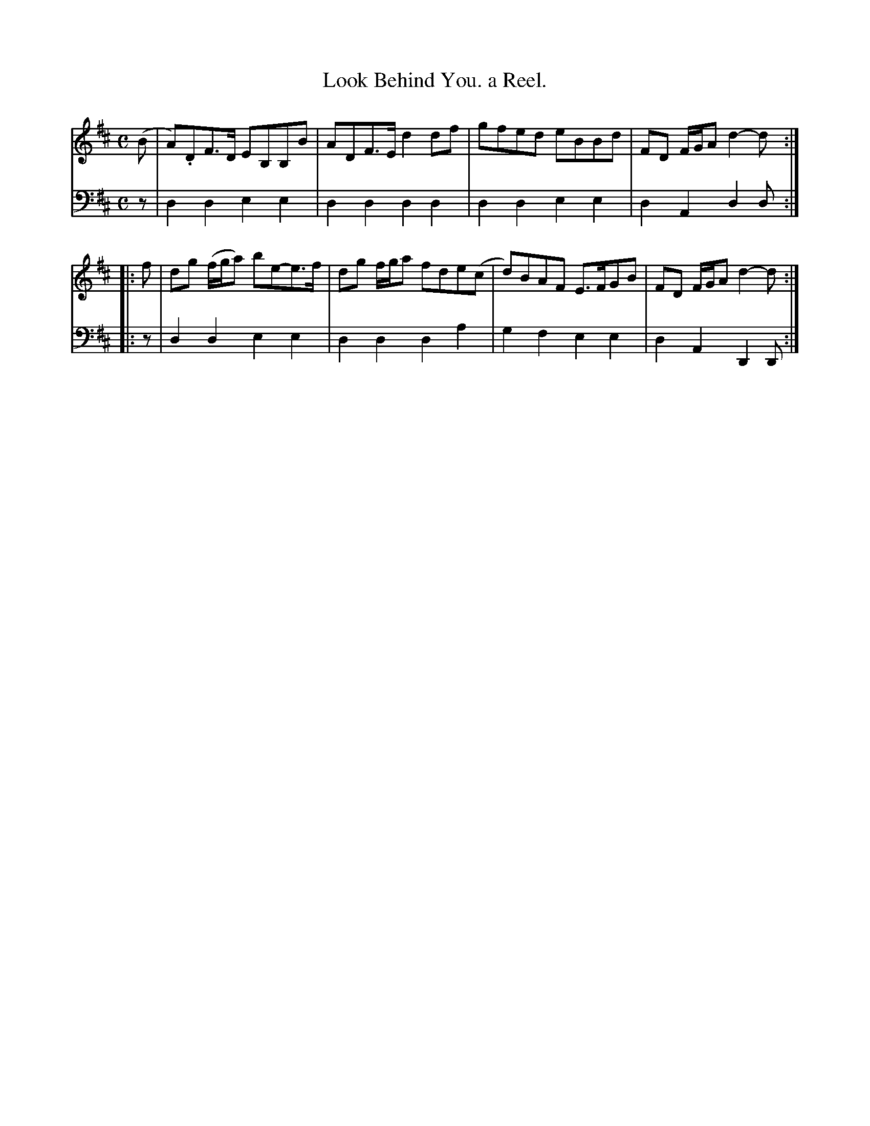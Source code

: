 X: 2381
T: Look Behind You. a Reel.
%R: reel
B: Niel Gow & Sons "Complete Repository" v.2 p.38 #1
Z: 2021 John Chambers <jc:trillian.mit.edu>
M: C
L: 1/8
K: D
% - - - - - - - - - -
% Voice 1 formatted for regularity.
V: 1 staves=2
(B |\
A).DF>D EB,B,B | ADF>E d2df |\
gfed eBBd | FD F/G/A d2-d :|
|: f |\
dg (f/g/a) be-e>f | dg f/g/a fde(c |\
d)BAF E>FGB | FD F/G/A d2-d :|
% - - - - - - - - - -
% Voice 2 preserves the book's staff layout.
V: 2 clef=bass middle=d
z |\
d2d2 e2e2 | d2d2 d2d2 |\
d2d2 e2e2 | d2A2 d2d :|\
|: z |\
d2d2 e2e2 | d2d2 d2a2 |
g2f2 e2e2 | d2A2 D2D :|
